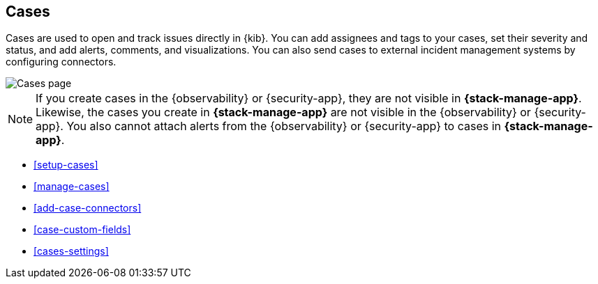 [[cases]]
== Cases
:frontmatter-description: Open and track issues in {kib} cases. 
:frontmatter-tags-products: [kibana]
:frontmatter-tags-content-type: [overview] 
:frontmatter-tags-user-goals: [analyze]

Cases are used to open and track issues directly in {kib}. You can add
assignees and tags to your cases, set their severity and status, and add alerts,
comments, and visualizations. You can also send cases to external incident
management systems by configuring connectors.

[role="screenshot"]
image::images/cases.png[Cases page]
// NOTE: This is an autogenerated screenshot. Do not edit it directly.

NOTE: If you create cases in the {observability} or {security-app}, they are not
visible in *{stack-manage-app}*. Likewise, the cases you create in
*{stack-manage-app}* are not visible in the {observability} or {security-app}.
You also cannot attach alerts from the {observability} or {security-app} to
cases in *{stack-manage-app}*.

* <<setup-cases>>
* <<manage-cases>>
* <<add-case-connectors>>
* <<case-custom-fields>>
* <<cases-settings>>